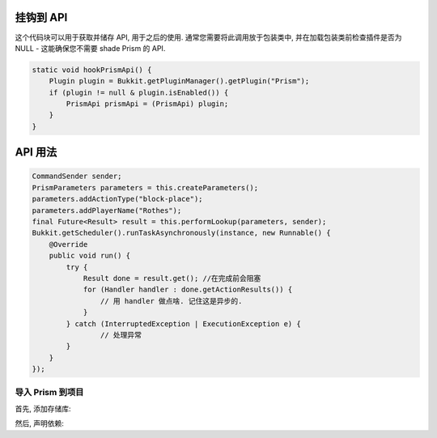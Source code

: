 挂钩到 API
===============

这个代码块可以用于获取并储存 API, 用于之后的使用. 通常您需要将此调用放于包装类中, 并在加载包装类前检查插件是否为 NULL - 这能确保您不需要 shade Prism 的 API.

.. code-block:: java

    static void hookPrismApi() {
        Plugin plugin = Bukkit.getPluginManager().getPlugin("Prism");
        if (plugin != null & plugin.isEnabled()) {
            PrismApi prismApi = (PrismApi) plugin;
        }
    }

API 用法
================

.. code-block:: java

        CommandSender sender;
        PrismParameters parameters = this.createParameters();
        parameters.addActionType("block-place");
        parameters.addPlayerName("Rothes");
        final Future<Result> result = this.performLookup(parameters, sender);
        Bukkit.getScheduler().runTaskAsynchronously(instance, new Runnable() {
            @Override
            public void run() {
                try {
                    Result done = result.get(); //在完成前会阻塞
                    for (Handler handler : done.getActionResults()) {
                        // 用 handler 做点啥. 记住这是异步的.
                    }
                } catch (InterruptedException | ExecutionException e) {
                        // 处理异常
                }
            }
        });

导入 Prism 到项目
-------------------------------------

首先, 添加存储库:

.. tabs::

   .. group-tab:: Maven

      .. code:: xml

         <repositories>
             <!-- ... -->
                <repository>
                    <id>maven.addstar.com.au-snapshots</id>
                    <name>addstar-maven-snapshots</name>
                    <url>https://maven.addstar.com.au/artifactory/all-snapshot</url>
                    <snapshots>
                        <enabled>true</enabled>
                    </snapshots>
                </repository>
                <repository>
                    <id>maven.addstar.com.au</id>
                    <name>addstar-maven-releases</name>
                    <url>https://maven.addstar.com.au/artifactory/all-release</url>
                    <releases>
                        <enabled>true</enabled>
                    </releases>
                </repository>
             <!-- ... -->
         </repositories>

   .. group-tab:: Gradle (Groovy)

      .. code:: groovy

         repositories {
            // 开发版本
            maven {
                name = "maven-addstar-snapshot"
                url = "https://maven.addstar.com.au/artifactory/all-snapshot"
            }
            // 稳定版本
            maven {
                name = "maven-addstar-release"
                url = "https://maven.addstar.com.au/artifactory/all-releases"
            }
         }


然后, 声明依赖:

.. tabs::

   .. group-tab:: Maven

      .. code:: xml

        <dependency>
            <groupId>network.darkhelmet</groupId>
            <artifactId>Prism-Api</artifactId>
            <version>2.2.0-SNAPSHOT</version>
            <scope>provided</scope>
        </dependency>

   .. group-tab:: Gradle (Groovy)

      .. code:: groovy

         dependencies {
            provided "network.darkhelmet:Prism-Api:2.2.0-SNAPSHOT"
         }
